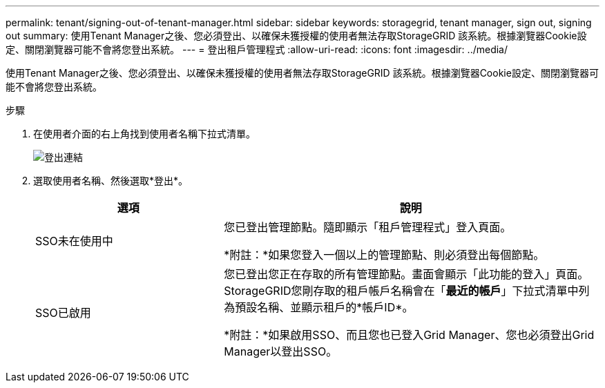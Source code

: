 ---
permalink: tenant/signing-out-of-tenant-manager.html 
sidebar: sidebar 
keywords: storagegrid, tenant manager, sign out, signing out 
summary: 使用Tenant Manager之後、您必須登出、以確保未獲授權的使用者無法存取StorageGRID 該系統。根據瀏覽器Cookie設定、關閉瀏覽器可能不會將您登出系統。 
---
= 登出租戶管理程式
:allow-uri-read: 
:icons: font
:imagesdir: ../media/


[role="lead"]
使用Tenant Manager之後、您必須登出、以確保未獲授權的使用者無法存取StorageGRID 該系統。根據瀏覽器Cookie設定、關閉瀏覽器可能不會將您登出系統。

.步驟
. 在使用者介面的右上角找到使用者名稱下拉式清單。
+
image::../media/tenant_user_sign_out.png[登出連結]

. 選取使用者名稱、然後選取*登出*。
+
[cols="1a,2a"]
|===
| 選項 | 說明 


 a| 
SSO未在使用中
 a| 
您已登出管理節點。隨即顯示「租戶管理程式」登入頁面。

*附註：*如果您登入一個以上的管理節點、則必須登出每個節點。



 a| 
SSO已啟用
 a| 
您已登出您正在存取的所有管理節點。畫面會顯示「此功能的登入」頁面。StorageGRID您剛存取的租戶帳戶名稱會在「*最近的帳戶*」下拉式清單中列為預設名稱、並顯示租戶的*帳戶ID*。

*附註：*如果啟用SSO、而且您也已登入Grid Manager、您也必須登出Grid Manager以登出SSO。

|===

